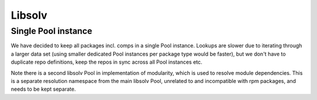 Libsolv
-------

Single Pool instance
~~~~~~~~~~~~~~~~~~~~

We have decided to keep all packages incl. comps in a single Pool instance.
Lookups are slower due to iterating through a larger data set
(using smaller dedicated Pool instances per package type would be faster),
but we don't have to duplicate repo definitions, keep the repos in sync
across all Pool instances etc.

Note there is a second libsolv Pool in implementation of modularity,
which is used to resolve module dependencies. This is a separate
resolution namespace from the main libsolv Pool,
unrelated to and incompatible with rpm packages, and needs to be kept separate.
